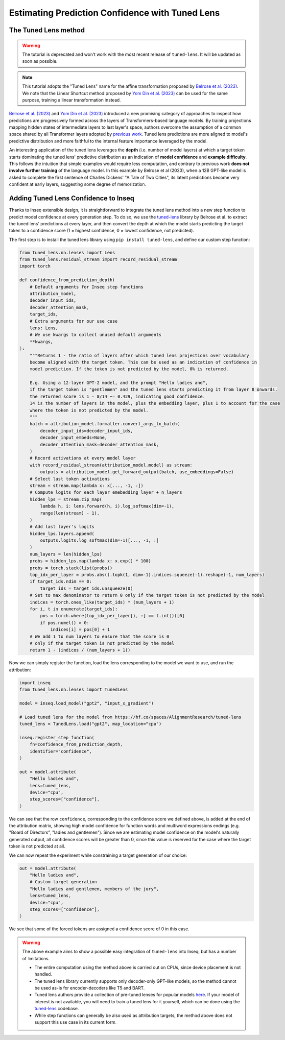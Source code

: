 ..
    Copyright 2023 The Inseq Team. All rights reserved.

    Licensed under the Apache License, Version 2.0 (the "License"); you may not use this file except in compliance with
    the License. You may obtain a copy of the License at

        http://www.apache.org/licenses/LICENSE-2.0

    Unless required by applicable law or agreed to in writing, software distributed under the License is distributed on
    an "AS IS" BASIS, WITHOUT WARRANTIES OR CONDITIONS OF ANY KIND, either express or implied. See the License for the
    specific language governing permissions and limitations under the License.

#######################################################################################################################
Estimating Prediction Confidence with Tuned Lens
#######################################################################################################################

The Tuned Lens method
---------------------

.. warning::

    The tutorial is deprecated and won't work with the most recent release of ``tuned-lens``. It will be updated as
    soon as possible.


.. note::

    This tutorial adopts the "Tuned Lens" name for the affine transformation proposed by
    `Belrose et al. (2023) <https://arxiv.org/abs/2303.08112>`__. We note that the Linear Shortcut method proposed by
    `Yom Din et al. (2023) <https://arxiv.org/abs/2303.09435>`__ can be used for the same purpose, training a linear
    transformation instead.

`Belrose et al. (2023) <https://arxiv.org/abs/2303.08112>`__ and
`Yom Din et al. (2023) <https://arxiv.org/abs/2303.09435>`__ introduced a new promising category of approaches to inspect how
predictions are progressively formed across the layers of Transformers-based language models. By training projections
mapping hidden states of intermediate layers to last layer's space, authors overcome the assumption of
a common space shared by all Transformer layers adopted by
`previous work <https://www.lesswrong.com/posts/AcKRB8wDpdaN6v6ru/interpreting-gpt-the-logit-lens>`__. Tuned lens
predictions are more aligned to model's predictive distribution and more faithful to the internal feature importance
leveraged by the model.

.. image:: https://d3i71xaburhd42.cloudfront.net/5a1524597b76b67ca8b34fcc6ef8125fd5ce2b3e/2-Figure2-1.png
  :align: center
  :width: 300
  :alt: Visualization of the Tuned Lens approach from Belrose et al. (2023)

An interesting application of the tuned lens leverages the **depth** (i.e. number of model layers) at which a target
token starts dominating the tuned lens' predictive distribution as an indication of **model confidence** and
**example difficulty**. This follows the intuition that simple examples would require less computation, and contrary to
previous work **does not involve further training** of the language model. In this example by Belrose et al (2023),
when a 12B GPT-like model is asked to complete the first sentence of Charles Dickens' "A Tale of
Two Cities", its latent predictions become very confident at early layers, suggesting some degree of memorization.

.. image:: https://d3i71xaburhd42.cloudfront.net/5a1524597b76b67ca8b34fcc6ef8125fd5ce2b3e/16-Figure13-1.png
  :align: center
  :width: 800
  :alt: Visualization of top tuned lens predictions for every layer of the Pythia 12B model at every generation step,
            when asked to complete the first sentence of Charles Dickens' "A Tale of Two Cities".

Adding Tuned Lens Confidence to Inseq
-------------------------------------

Thanks to Inseq extensible design, it is straightforward to integrate the tuned lens method into a new step function
to predict model confidence at every generation step. To do so, we use the
`tuned-lens <https://github.com/AlignmentResearch/tuned-lens>`__ library by Belrose et al.
to extract the tuned lens' predictions at every layer, and then convert the depth at which the model starts predicting
the target token to a confidence score (1 = highest confidence, 0 = lowest confidence, not predicted).

The first step is to install the tuned lens library using ``pip install tuned-lens``, and define our custom step function:

.. code-block:: python

    from tuned_lens.nn.lenses import Lens
    from tuned_lens.residual_stream import record_residual_stream
    import torch

    def confidence_from_prediction_depth(
        # Default arguments for Inseq step functions
        attribution_model,
        decoder_input_ids,
        decoder_attention_mask,
        target_ids,
        # Extra arguments for our use case
        lens: Lens,
        # We use kwargs to collect unused default arguments
        **kwargs,
    ):
        """Returns 1 - the ratio of layers after which tuned lens projections over vocabulary
        become aligned with the target token. This can be used as an indication of confidence in
        model prediction. If the token is not predicted by the model, 0% is returned.

        E.g. Using a 12-layer GPT-2 model, and the prompt "Hello ladies and",
        if the target token is "gentlemen" and the tuned lens starts predicting it from layer 8 onwards,
        the returned score is 1 - 8/14 ~= 0.429, indicating good confidence.
        14 is the number of layers in the model, plus the embedding layer, plus 1 to account for the case
        where the token is not predicted by the model.
        """
        batch = attribution_model.formatter.convert_args_to_batch(
            decoder_input_ids=decoder_input_ids,
            decoder_input_embeds=None,
            decoder_attention_mask=decoder_attention_mask,
        )
        # Record activations at every model layer
        with record_residual_stream(attribution_model.model) as stream:
            outputs = attribution_model.get_forward_output(batch, use_embeddings=False)
        # Select last token activations
        stream = stream.map(lambda x: x[..., -1, :])
        # Compute logits for each layer emebedding layer + n_layers
        hidden_lps = stream.zip_map(
            lambda h, i: lens.forward(h, i).log_softmax(dim=-1),
            range(len(stream) - 1),
        )
        # Add last layer's logits
        hidden_lps.layers.append(
            outputs.logits.log_softmax(dim=-1)[..., -1, :]
        )
        num_layers = len(hidden_lps)
        probs = hidden_lps.map(lambda x: x.exp() * 100)
        probs = torch.stack(list(probs))
        top_idx_per_layer = probs.abs().topk(1, dim=-1).indices.squeeze(-1).reshape(-1, num_layers)
        if target_ids.ndim == 0:
            target_ids = target_ids.unsqueeze(0)
        # Set to max denominator to return 0 only if the target token is not predicted by the model
        indices = torch.ones_like(target_ids) * (num_layers + 1)
        for i, t in enumerate(target_ids):
            pos = torch.where(top_idx_per_layer[i, :] == t.int())[0]
            if pos.numel() > 0:
                indices[i] = pos[0] + 1
        # We add 1 to num_layers to ensure that the score is 0
        # only if the target token is not predicted by the model
        return 1 - (indices / (num_layers + 1))

Now we can simply register the function, load the lens corresponding to the model we want to use, and run the attribution:

.. code-block:: python

    import inseq
    from tuned_lens.nn.lenses import TunedLens

    model = inseq.load_model("gpt2", "input_x_gradient")

    # Load tuned lens for the model from https://hf.co/spaces/AlignmentResearch/tuned-lens
    tuned_lens = TunedLens.load("gpt2", map_location="cpu")

    inseq.register_step_function(
        fn=confidence_from_prediction_depth,
        identifier="confidence",
    )

    out = model.attribute(
        "Hello ladies and",
        lens=tuned_lens,
        device="cpu",
        step_scores=["confidence"],
    )

.. raw:: html

    <div class="html-example">
        <iframe frameborder="0" scale="0.75" src="../_static/tuned_lens.htm"></iframe>
    </div>

We can see that the row ``confidence``, corresponding to the confidence score we defined above, is added at the end of
the attribution matrix, showing high model confidence for function words and multiword expressions endings
(e.g. "Board of Directors", "ladies and gentlemen"). Since we are estimating model confidence on the model's naturally
generated output, all confidence scores will be greater than 0, since this value is reserved for the case where the
target token is not predicted at all.

We can now repeat the experiment while constraining a target generation of our choice:

.. code-block:: python

    out = model.attribute(
        "Hello ladies and",
        # Custom target generation
        "Hello ladies and gentlemen, members of the jury",
        lens=tuned_lens,
        device="cpu",
        step_scores=["confidence"],
    )

.. raw:: html

    <div class="html-example">
        <iframe frameborder="0" scale="0.75" src="../_static/tuned_lens_force.htm"></iframe>
    </div>

We see that some of the forced tokens are assigned a confidence score of 0 in this case.

.. warning::

    The above example aims to show a possible easy integration of ``tuned-lens`` into Inseq, but has a number of limitations.

    - The entire computation using the method above is carried out on CPUs, since device placement is not handled.

    - The tuned lens library currently supports only decoder-only GPT-like models, so the method cannot be used as-is for encoder-decoders like T5 and BART.

    - Tuned lens authors provide a collection of pre-tuned lenses for popular models `here <https://huggingface.co/spaces/AlignmentResearch/tuned-lens/tree/main/lens>`__. If your model of interest is not available, you will need to train a tuned lens for it yourself, which can be done using the `tuned-lens <https://github.com/AlignmentResearch/tuned-lens>`__ codebase.

    - While step functions can generally be also used as attribution targets, the method above does not support this use case in its current form.
